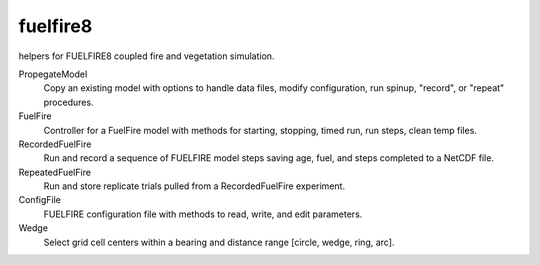 fuelfire8
=========

helpers for FUELFIRE8 coupled fire and vegetation simulation.

PropegateModel
    Copy an existing model with options to handle data files, modify 
    configuration, run spinup, "record", or "repeat" procedures.

FuelFire
    Controller for a FuelFire model with methods for starting, stopping,
    timed run, run steps, clean temp files.

RecordedFuelFire
    Run and record a sequence of FUELFIRE model steps saving age, fuel,
    and steps completed to a NetCDF file.

RepeatedFuelFire
    Run and store replicate trials pulled from a RecordedFuelFire
    experiment.

ConfigFile
    FUELFIRE configuration file with methods to read, write, and edit
    parameters.

Wedge
    Select grid cell centers within a bearing and distance range
    [circle, wedge, ring, arc].


